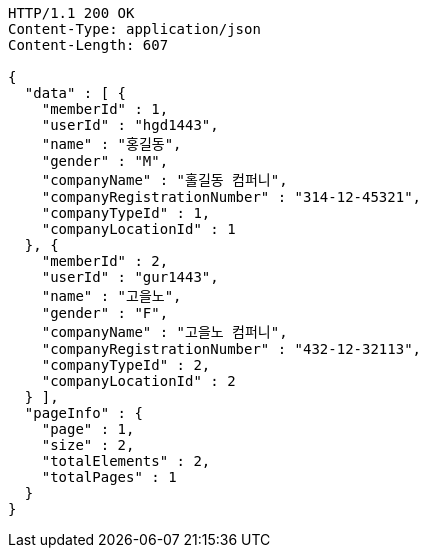 [source,http,options="nowrap"]
----
HTTP/1.1 200 OK
Content-Type: application/json
Content-Length: 607

{
  "data" : [ {
    "memberId" : 1,
    "userId" : "hgd1443",
    "name" : "홍길동",
    "gender" : "M",
    "companyName" : "홀길동 컴퍼니",
    "companyRegistrationNumber" : "314-12-45321",
    "companyTypeId" : 1,
    "companyLocationId" : 1
  }, {
    "memberId" : 2,
    "userId" : "gur1443",
    "name" : "고을노",
    "gender" : "F",
    "companyName" : "고을노 컴퍼니",
    "companyRegistrationNumber" : "432-12-32113",
    "companyTypeId" : 2,
    "companyLocationId" : 2
  } ],
  "pageInfo" : {
    "page" : 1,
    "size" : 2,
    "totalElements" : 2,
    "totalPages" : 1
  }
}
----